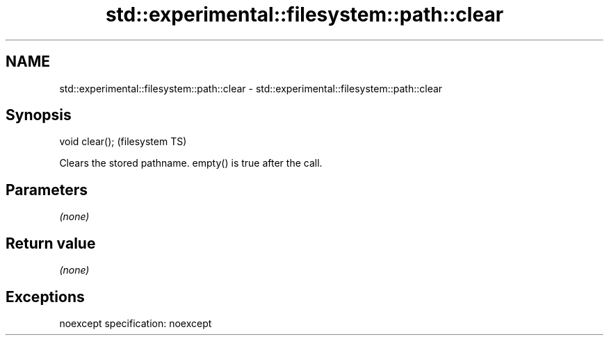 .TH std::experimental::filesystem::path::clear 3 "2020.03.24" "http://cppreference.com" "C++ Standard Libary"
.SH NAME
std::experimental::filesystem::path::clear \- std::experimental::filesystem::path::clear

.SH Synopsis

void clear();  (filesystem TS)

Clears the stored pathname. empty() is true after the call.

.SH Parameters

\fI(none)\fP

.SH Return value

\fI(none)\fP

.SH Exceptions

noexcept specification:
noexcept



